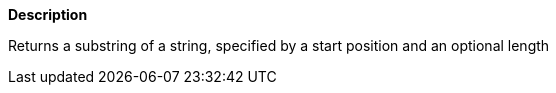 // This is generated by ESQL's AbstractFunctionTestCase. Do no edit it.

*Description*

Returns a substring of a string, specified by a start position and an optional length
